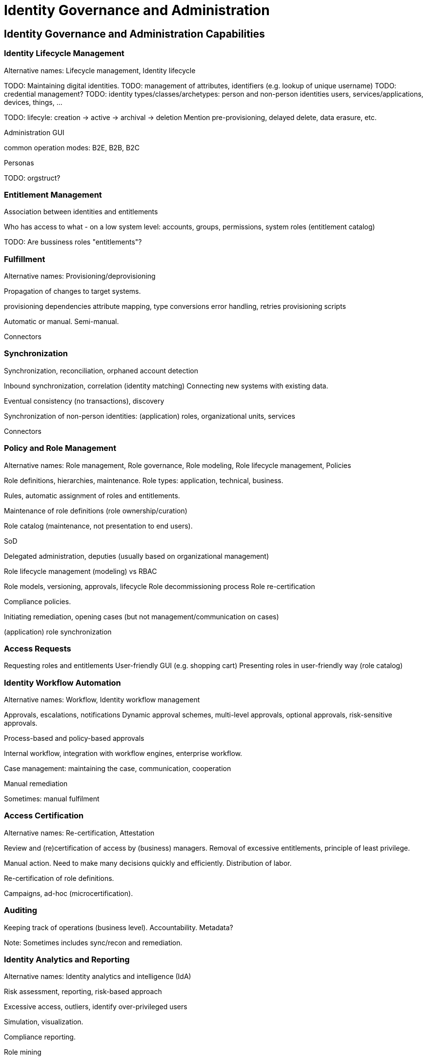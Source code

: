 = Identity Governance and Administration
:page-keywords: [ 'IGA' ]
:page-visibility: hidden

== Identity Governance and Administration Capabilities

=== Identity Lifecycle Management

Alternative names: Lifecycle management, Identity lifecycle

TODO: Maintaining digital identities.
TODO: management of attributes, identifiers (e.g. lookup of unique username)
TODO: credential management?
TODO: identity types/classes/archetypes: person and non-person identities
users, services/applications, devices, things, ...

TODO: lifecyle: creation -> active -> archival -> deletion
Mention pre-provisioning, delayed delete, data erasure, etc.

Administration GUI

common operation modes: B2E, B2B, B2C

Personas

TODO: orgstruct?

=== Entitlement Management

Association between identities and entitlements

Who has access to what - on a low system level: accounts, groups, permissions, system roles (entitlement catalog)

TODO: Are bussiness roles "entitlements"?

=== Fulfillment

Alternative names: Provisioning/deprovisioning

Propagation of changes to target systems.

provisioning dependencies
attribute mapping, type conversions
error handling, retries
provisioning scripts

Automatic or manual.
Semi-manual.

Connectors

=== Synchronization

Synchronization, reconciliation, orphaned account detection

Inbound synchronization, correlation (identity matching)
Connecting new systems with existing data.

Eventual consistency (no transactions), discovery

Synchronization of non-person identities: (application) roles, organizational units, services

Connectors

=== Policy and Role Management

Alternative names: Role management, Role governance, Role modeling, Role lifecycle management, Policies

Role definitions, hierarchies, maintenance.
Role types: application, technical, business.

Rules, automatic assignment of roles and entitlements.

Maintenance of role definitions (role ownership/curation)

Role catalog (maintenance, not presentation to end users).

SoD

Delegated administration, deputies (usually based on organizational management)

Role lifecycle management (modeling) vs RBAC

Role models, versioning, approvals, lifecycle
Role decommissioning process
Role re-certification

Compliance policies.

Initiating remediation, opening cases (but not management/communication on cases)

(application) role synchronization

=== Access Requests

Requesting roles and entitlements
User-friendly GUI (e.g. shopping cart)
Presenting roles in user-friendly way (role catalog)

=== Identity Workflow Automation

Alternative names: Workflow, Identity workflow management

Approvals, escalations, notifications
Dynamic approval schemes, multi-level approvals, optional approvals, risk-sensitive approvals.

Process-based and policy-based approvals

Internal workflow, integration with workflow engines, enterprise workflow.

Case management: maintaining the case, communication, cooperation

Manual remediation

Sometimes: manual fulfilment

=== Access Certification

Alternative names: Re-certification, Attestation

Review and (re)certification of access by (business) managers. Removal of excessive entitlements, principle of least privilege.

Manual action. Need to make many decisions quickly and efficiently.
Distribution of labor.

Re-certification of role definitions.

Campaigns, ad-hoc (microcertification).

=== Auditing

Keeping track of operations (business level). Accountability. Metadata?

Note: Sometimes includes sync/recon and remediation.

=== Identity Analytics and Reporting

Alternative names: Identity analytics and intelligence (IdA)

Risk assessment, reporting, risk-based approach

Excessive access, outliers, identify over-privileged users

Simulation, visualization.

Compliance reporting.

Role mining

== Generic Mechanisms and Infrastructure (TODO)

* Attribute mapping, expressions

* customization mechanisms (e.g. GUI customization)

* Schema management

* Logging and Diagnostics

* Services (API) and integration (e.g. SSO clients)

* Identity connectors

== Related Capabilities

* RBAC/ABAC - evaluation/enforcement

* Organizational structure management (business side, from book)

* Data protection, provenance
